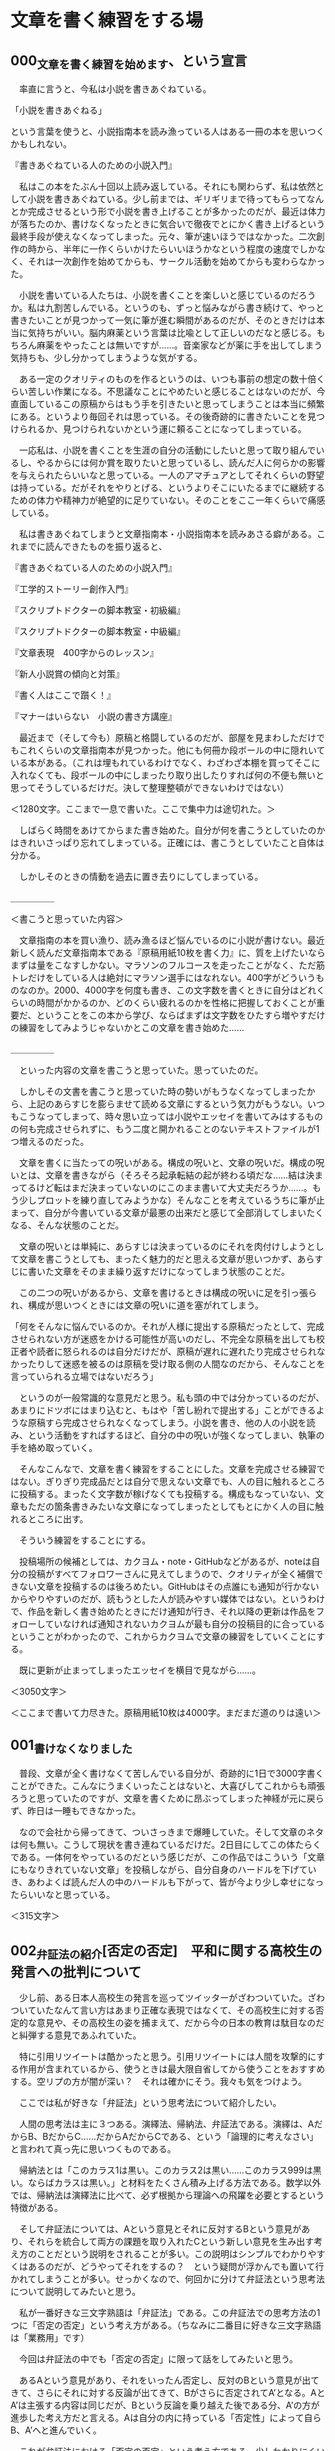 #+OPTIONS: \n:t

* 文章を書く練習をする場
** 000_文章を書く練習を始めます、という宣言


　率直に言うと、今私は小説を書きあぐねている。

「小説を書きあぐねる」

という言葉を使うと、小説指南本を読み漁っている人はある一冊の本を思いつくかもしれない。

『書きあぐねている人のための小説入門』

　私はこの本をたぶん十回以上読み返している。それにも関わらず、私は依然として小説を書きあぐねている。少し前までは、ギリギリまで待ってもらってなんとか完成させるという形で小説を書き上げることが多かったのだが、最近は体力が落ちたのか、書けなくなったときに気合いで徹夜でとにかく書き上げるという最終手段が使えなくなってしまった。元々、筆が速いほうではなかった。二次創作の時から、半年に一作くらいかけたらいいほうかなという程度の速度でしかなく、それは一次創作を始めてからも、サークル活動を始めてからも変わらなかった。

　小説を書いている人たちは、小説を書くことを楽しいと感じているのだろうか。私は九割苦しんでいる。というのも、ずっと悩みながら書き続けて、やっと書きたいことが見つかって一気に筆が進む瞬間があるのだが、そのときだけは本当に気持ちがいい。脳内麻薬という言葉は比喩として正しいのだなと感じる。もちろん麻薬をやったことは無いですが……。音楽家などが薬に手を出してしまう気持ちも、少し分かってしまうような気がする。

　ある一定のクオリティのものを作るというのは、いつも事前の想定の数十倍くらい苦しい作業になる。不思議なことにやめたいと感じることはないのだが、今直面しているこの原稿からはもう手を引きたいと思ってしまうことは本当に頻繁にある。というより毎回それは思っている。その後奇跡的に書きたいことを見つけられるか、見つけられないかという運に頼ることになってしまっている。

　一応私は、小説を書くことを生涯の自分の活動にしたいと思って取り組んでいるし、やるからには何か賞を取りたいと思っているし、読んだ人に何らかの影響を与えられたらいいなと思っている。一人のアマチュアとしてそれくらいの野望は持っている。だがそれをやりとげる、というよりそこにいたるまでに継続するための体力や精神力が絶望的に足りていない。そのことをここ一年くらいで痛感している。

　私は書きあぐねてしまうと文章指南本・小説指南本を読みあさる癖がある。これまでに読んできたものを振り返ると、


『書きあぐねている人のための小説入門』

『工学的ストーリー創作入門』

『スクリプトドクターの脚本教室・初級編』

『スクリプトドクターの脚本教室・中級編』

『文章表現　400字からのレッスン』

『新人小説賞の傾向と対策』

『書く人はここで躓く！』

『マナーはいらない　小説の書き方講座』


　最近まで（そして今も）原稿と格闘しているのだが、部屋を見まわしただけでもこれくらいの文章指南本が見つかった。他にも何冊か段ボールの中に隠れいている本がある。（これは埋もれているわけでなく、わざわざ本棚を買ってそこに入れなくても、段ボールの中にしまったり取り出したりすれば何の不便も無いと思ってそうしているだけだ。決して整理整頓ができないわけではない）


＜1280文字。ここまで一息で書いた。ここで集中力は途切れた。＞


　しばらく時間をあけてからまた書き始めた。自分が何を書こうとしていたのかはきれいさっぱり忘れてしまっている。正確には、書こうとしていたこと自体は分かる。

　しかしそのときの情動を過去に置き去りにしてしまっている。


＿＿＿＿＿

＜書こうと思っていた内容＞

　文章指南の本を買い漁り、読み漁るほど悩んでいるのに小説が書けない。最近新しく読んだ文章指南本である『原稿用紙10枚を書く力』に、質を上げたいならまずは量をこなすしかない。マラソンのフルコースを走ったことがなく、ただ筋トレだけをしている人は絶対にマラソン選手にはなれない。400字がどういうものなのか。2000、4000字を何度も書き、この文字数を書くときに自分はどれくらいの時間がかかるのか、どのくらい疲れるのかを性格に把握しておくことが重要だ、ということをこの本から学び、ならばまずは文字数をひたすら増やすだけの練習をしてみようじゃないかとこの文章を書き始めた……

＿＿＿＿＿


　といった内容の文章を書こうと思っていた。思っていたのだ。

　しかしその文書を書こうと思っていた時の勢いがもうなくなってしまったから、上記のあらすじを膨らませて読める文章にするという気力がもうない。いつもこうなってしまって、時々思い立っては小説やエッセイを書いてみはするものの何も完成させられずに、もう二度と開かれることのないテキストファイルが1つ増えるのだった。


　文章を書くに当たっての呪いがある。構成の呪いと、文章の呪いだ。構成の呪いとは、文章を書きながら（そろそろ起承転結の起が終わる頃だな……結は決まってるけど転はまだ決まっていないのにこのまま書いて大丈夫だろうか……。もう少しプロットを練り直してみようかな）そんなことを考えているうちに筆が止まって、自分が今書いている文章が最悪の出来だと感じて全部消してしまいたくなる、そんな状態のことだ。

　文章の呪いとは単純に、あらすじは決まっているのにそれを肉付けしようとして文章を書こうとしても、まったく魅力的だと思える文章が思いつかず、あらすじに書いた文章をそのまま繰り返すだけになってしまう状態のことだ。

　この二つの呪いがあるから、文章を書けるときは構成の呪いに足を引っ張られ、構成が思いつくときには文章の呪いに道を塞がれてしまう。

「何をそんなに悩んでいるのか。それが人様に提出する原稿だったとして、完成させられない方が迷惑をかける可能性が高いのだし、不完全な原稿を出しても校正者や読者に怒られるのは自分だけだが、原稿が遅れに遅れたり完成させられなかったりして迷惑を被るのは原稿を受け取る側の人間なのだから、そんなことを言っていられる立場ではないだろう」

　というのが一般常識的な意見だと思う。私も頭の中では分かっているのだが、あまりにドツボにはまり込むと、もはや「苦し紛れで提出する」ことができるような原稿すら完成させられなくなってしまう。小説を書き、他の人の小説を読み、という活動をすればするほど、自分の中の呪いが強くなってしまい、執筆の手を絡め取っていく。


　そんなこんなで、文章を書く練習をすることにした。文章を完成させる練習ではない。ぎりぎり完成品だとは自分で思えない文章でも、人の目に触れるところに投稿する。まったく文字数が稼げなくても投稿する。構成もなっていない、文章もただの箇条書きみたいな文章になってしまったとしてもとにかく人の目に触れるところに出す。

　そういう練習をすることにする。

　投稿場所の候補としては、カクヨム・note・GitHubなどがあるが、noteは自分の投稿がすべてフォロワーさんに見えてしまうので、クオリティが全く補償できない文章を投稿するのは後ろめたい。GitHubはその点誰にも通知が行かないからやりやすいのだが、読もうとした人が読みやすい媒体ではない。というわけで、作品を新しく書き始めたときにだけ通知が行き、それ以降の更新は作品をフォローしていなければ通知されないカクヨムが最も自分の投稿目的に合っているということがわかったので、これからカクヨムで文章の練習をしていくことにする。

　既に更新が止まってしまったエッセイを横目で見ながら……。


＜3050文字＞

＜ここまで書いて力尽きた。原稿用紙10枚は4000字。まだまだ道のりは遠い＞
** 001_書けなくなりました


　普段、文章が全く書けなくて苦しんでいる自分が、奇跡的に1日で3000字書くことができた。こんなにうまくいったことはないと、大喜びしてこれからも頑張ろうと思っていたのですが、文章を書くために昂ぶってしまった神経が元に戻らず、昨日は一睡もできなかった。

　なので会社から帰ってきて、ついさっきまで爆睡していた。そして文章のネタは何も無い。こうして現状を書き連ねているだけだ。2日目にしてこの体たらくである。一体何をやっているのだという感じだが、この作品ではこういう「文章にもなりきれていない文章」を投稿しながら、自分自身のハードルを下げていき、あわよくば読んだ人の中のハードルも下がって、皆が今より少し幸せになったらいいなと思っている。


＜315文字＞
** 002_弁証法の紹介[否定の否定]　平和に関する高校生の発言への批判について
　少し前、ある日本人高校生の発言を巡ってツイッターがざわついていた。ざわついていたなんて言い方はあまり正確な表現ではなくて、その高校生に対する否定的な意見や、その高校生の姿を捕まえて、だから今の日本の教育は駄目なのだと糾弾する意見であふれていた。

　特に引用リツイートは酷かったと思う。引用リツイートには人間を攻撃的にする作用が含まれているから、使うときは最大限自省してから使うことをおすすめする。空リプの方が闇が深い？　それは確かにそう。我々も気をつけよう。

　ここでは私が好きな「弁証法」という思考法について紹介したい。

　人間の思考法は主に３つある。演繹法、帰納法、弁証法である。演繹は、AだからB、BだからC……だからAだからCである、という「論理的に考えなさい」と言われて真っ先に思いつくものである。

　帰納法とは「このカラス1は黒い。このカラス2は黒い……このカラス999は黒い。ならばカラスは黒い。」と材料をたくさん積み上げる方法である。数学以外では、帰納法は演繹法に比べて、必ず根拠から理論への飛躍を必要とするという特徴がある。

　そして弁証法については、Aという意見とそれに反対するBという意見があり、それらを統合して両方の課題を取り入れたCという新しい意見を生み出す考え方のことだという説明をされることが多い。この説明はシンプルでわかりやすくはあるのだが、どうやってそれをするの？　という疑問が浮かんでも置いて行かれてしまうことが多い。せっかくなので、何回かに分けて弁証法という思考法について説明してみたいと思う。


　私が一番好きな三文字熟語は「弁証法」である。この弁証法での思考方法の1つに「否定の否定」という考え方がある。（ちなみに二番目に好きな三文字熟語は「業務用」です）

　今回は弁証法の中でも「否定の否定」に限って話をしてみたいと思う。


　あるAという意見があり、それをいったん否定し、反対のBという意見が出てきて、さらにそれに対する反論が出てきて、Bがさらに否定されてA’となる。AとA’は主張する内容は同じだが、Bという反論を乗り越えた後である分、A’の方が進歩した考え方だと言える。Aは自分の内に持っている「否定性」によって自らB、A’へと進んでいく。


　これが弁証法における「否定の否定」という考え方である。少しわかりにくいので冒頭の話と絡めてさらに考えてみる。

　少し前にバズっていたツイートで、日本の高校生が主催した平和について考えるイベントが紹介されいてた。日本の高校生がウクライナの避難民（“難民”ではないことが政治的には非常に重要らしい）の方に

「ウクライナに武器を送り続けていたら戦争が終わらないのではないか」

という意見を伝えた。そしてウクライナの避難民の方から

「武器がなければウクライナの市民が殺されてしまう」

という意見を返され、はじめに意見を言った日本の高校生はうまく言葉を返すことできず「戦争って一筋縄ではいかないんだな……」とこぼすしかなかった。

　この高校生を冷笑する意見が溢れかえっていたが、この高校生よりも自分は深く考えていると胸を張って答えられる人はどのくらいいるのだろう（ウクライナの避難民の方に無配慮な言葉をぶつけてしまったという点で批判されるというのならまだわかるが……）。

　弁証法はギリシア語では「ディアレクティケー」と言って「問答法」という意味である。意見が深まるとき、その意見は是非を問われ、必ず否定にぶつかる。

『ウクライナへの武器援助をやめれば戦闘は終わり平和になる』

という意見は、非常に素朴で最も直感的な意見だ。素朴というのは、かつての日本が強引に武器を作り続けて兵士を動員し続けたことで悲劇を長引かせた「先の大戦」についての教育から直接取り出されてくるであろう命題だという意味で、である。（これは悪い意味で言っているのではない。むしろ弁証法的には、この段階の議論を飛ばして複雑なことをいきなり考える方が邪道である）

　弁証法では、こうした素朴さのことを「直接的」とか「無媒介」のように言い表す。あらゆる命題はこの無媒介な状態から出発する。

　そして上記の意見に対して

『武器を失ったウクライナには平和は訪れない』

という否定意見がぶつけられる。この否定を乗り越えない限り、平和についてさらに深く考えることはできない。この否定を乗り越えた上で『○○をすれば平和になる』という意見を出さなければならない。この○○に入れるものは、人によって変わるだろう。

　ここから『ロシアの武器調達を阻止すれば平和になる』という意見が出てくるかもしれない。そのために世界はロシアに対して経済制裁を行っている。『ロシアとウクライナの両方が同時に戦闘をやめれば平和になる』という意見から、どこかの国が仲裁をして講和に持ち込むめばよいのではないかという姿勢が出てくる。

　これらの主張は、一度否定されたことによってはじめの主張より前進し、より現実に即したものになっている。こうした前進のことを「否定によって媒介されている」という言い方をする。

　ここで重要なのは、これらの否定意見は外からやってくるのではないということである。はじめの無媒介な意見の内部に既に否定が含まれている、という風に考える必要がある。少し分かりくいと思うのでさらに説明する。

　はじめに高校生が無媒介に直感した『ウクライナへの武器援助をやめれば戦争が終わり平和になる』に対して誰も否定意見を出さず、しかもこの高校生が世界の動きを決める権限を持っていたとしよう。そして自らの命題に従って国際社会を動かしたとしよう。するとどうなるか。武器援助を止められたウクライナは抵抗する力を次第に失っていき、ロシア軍によって市民は今以上の恐怖に陥れられるだろう。現実では、命題通りに平和が訪れることはない。つまり命題は実行されたことによって、命題がはじめから自分で持っている問題点によって否定されてしまう。


　ここで弁証法の始祖の一人、ヘーゲルの言葉を引用してみよう。


「学の研究において大切なのは、概念の努力を自分で引き受けることである」

ヘーゲル『精神現象学』


　抽象的すぎてよく意味が分からないかもしれない（私もよくわからない）。ヘーゲル研究者の樫山欽四郎氏は自著で


「内容が内容自らの自由性によって動くようにすることが求められねばならない。内容を内容自らの自己によって動くようにしてやること、そしてこの運動を観察すること、これが求められた態度である」

樫山欽四郎『ヘーゲル精神現象学の研究』


と解説している。独断と偏見と誇張を混じえて私の言葉に変換してみよう。

　何の問題点も持ち合わせていない命題など存在しない。どれだけ完璧な命題のつもりでも、必ず改善点がある。たとえ外部から反論されなかったとしても、命題自身の否定性（改善点を必ず持っている）という推進力によって、命題は常に前進しようとしている。その運動を止めてはならない。その運動を止めるのは、自分の意見は正しくこれ以上考える必要は無いと思い込む人間の傲慢さである。

　これが弁証法の世界観である。

「弁証法に限った話ではなくない？　ものを考えるときはそれくらいの謙虚な姿勢でいるべきだと考えるのが普通なのではないか？」と思った方。その通りです。

　今回の高校生に対して否定意見をぶつけていた人たちを見て思ったのは、それを否定している人たちはちゃんと自分の意見を自分なりに否定して媒介しているのか？　ということだ。

『ウクライナへの武器援助をやめれば平和になる』という命題は学校での歴史教育からそのまま直接取り出されたものだ。その意味でこれは無媒介な、まだ吟味されていない命題である。ウクライナの避難民の方と話をする前に、この命題について自分で吟味をすることがなかったという意味では、この高校生が批判されることもあり得るだろう。

　では、この高校生を批判する人たちはどんな命題を持っているのだろうか。

『ウクライナに寄付して平和に貢献するべき』

「ロシアに経済制裁をすれば平和になる』

『綺麗事で平和は実現されない』

　これらはどこかの学者やネット論客、あるいはTLのたくさんの意見からの引き写しではないのだろうか。

　引き写しが悪いと言っているのではない。

　他から引き写してきた意見を正しい者として外部から批判をぶつけてしまうのが良くないといっているのである。

　引き写しているということはその人にとっては無媒介な意見である。自分でその言葉を吟味し直したことがあるのだろうか。

　この高校生は今回のイベントでのやりとりを通して自分の意見を見直し、上で書いた3つの意見と同じ意見を持つようになるかもしれない。

　高校生の意見が、他から引き写してきた意見を正しいものとして外部から批判をぶつけている人たちと同じ意見になったとしても、一度否定を乗り越えた経験をその中に宿している分、そちらの方がより深い意見だと言えるだろう。

　この高校生はもはや、自分で否定した間違いに戻っていくことはない。

　たとえロシアに利益をもたらしてしまうような、平和から遠ざかるような情報操作やプロパガンダに惑わされそうになったとしても「ちょっと待って、ではウクライナの市民の安全はどうなる？」と必ず立ち止まることができるだろう。

　対して、外からの意見を引き写し続けている人たちはこれからも「誰を信じればよいのか？　何を信じればよいのか？」という戸惑いから自由になることはできない。高度な情報戦争の中で右往左往することになるであろう。

　ヘーゲルが(樫山欽四郎の解説曰く)「内容を内容自らの自己によって動くようにして」、「そしてこの運動を観察する」という態度を求めている理由がここにある。

　競技ディベートでは、相手の主張の問題点を指摘することと自分の主張を説明することとを明確に区別している。弁証法では特に前者を、真理の探究の方法として重視しているということができる。

　外部からただ別の意見をぶつけて、元々あった前提も考慮もすべて無に帰してしまうような否定は、相手をやっつけることを重視するレスバトルでは有効なのかもしれないが、真理を探究する手段としての弁証法的な観点からすると全く役に立たないものであると言える。


　皆さんも一度、自分の意見はどこから来たものなのか、どれだけ自分で吟味してみた意見なのか、振り返ってみてはいかがでしょうか。

　以上、弁証法オタクの丸井零でした。

　キーワードは「無媒介」と「否定の否定」です。


